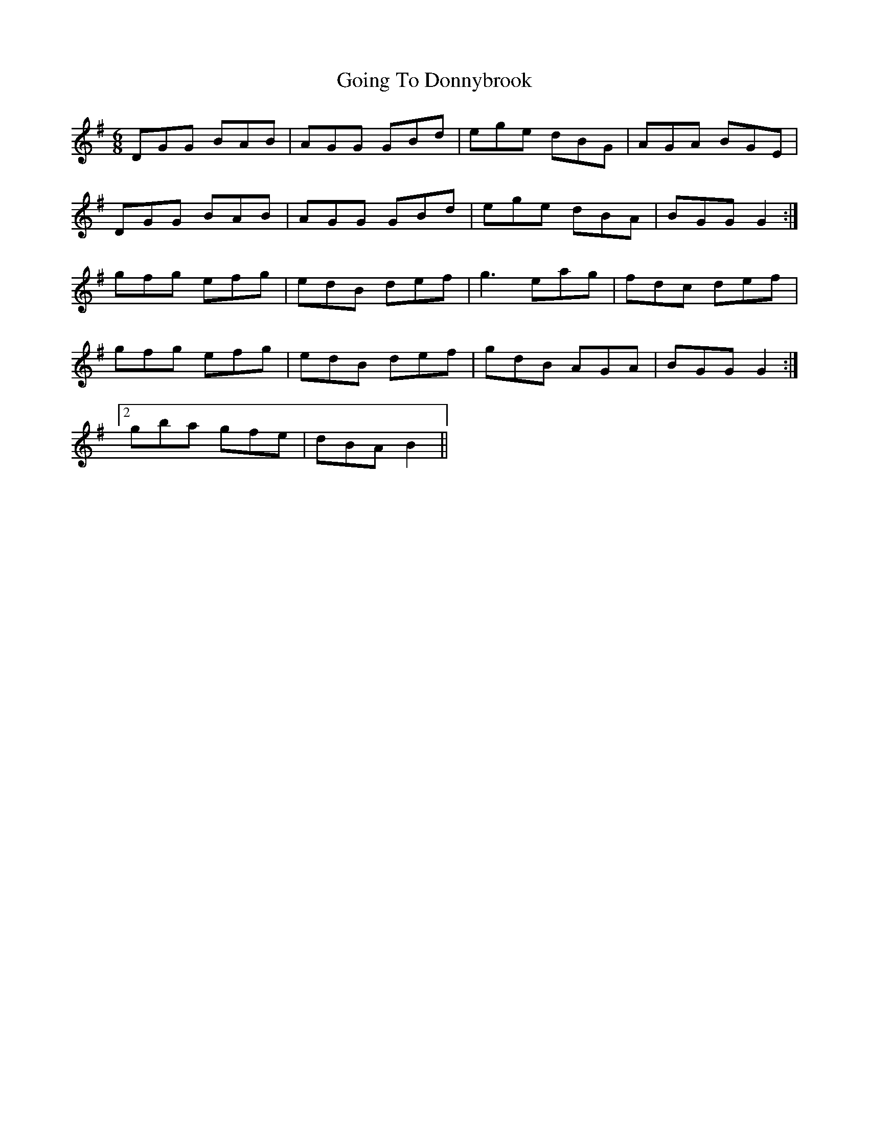 X: 2
T: Going To Donnybrook
Z: ceolachan
S: https://thesession.org/tunes/735#setting13807
R: jig
M: 6/8
L: 1/8
K: Gmaj
DGG BAB | AGG GBd | ege dBG | AGA BGE |DGG BAB | AGG GBd | ege dBA | BGG G2 :|gfg efg | edB def | g3 eag | fdc def |gfg efg | edB def | gdB AGA | BGG G2 :|[2 gba gfe | dBA B2 ||

